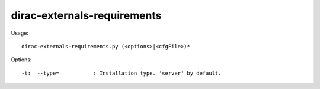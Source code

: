 ===================================
dirac-externals-requirements
===================================

Usage::

  dirac-externals-requirements.py (<options>|<cfgFile>)* 

 

Options::

  -t:  --type=           : Installation type. 'server' by default. 

